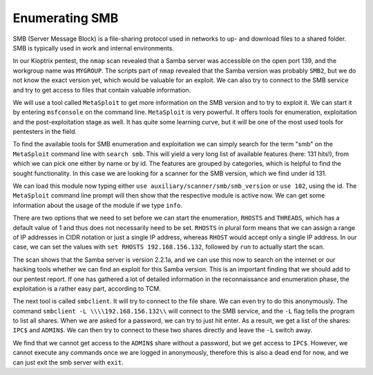 Enumerating SMB
===============
SMB (Server Message Block) is a file-sharing protocol used in networks to up-
and download files to a shared folder. SMB is typically used in work and
internal environments.

.. more::

In our Kioptrix pentest, the ``nmap`` scan revealed that a Samba server was
accessible on the open port 139, and the workgroup name was ``MYGROUP``. The
scripts part of ``nmap`` revealed that the Samba version was probably ``SMB2``,
but we do not know the exact version yet, which would be valuable for an
exploit. We can also try to connect to the SMB service and try to get access to
files that contain valuable information.

We will use a tool called ``MetaSploit`` to get more information on the SMB
version and to try to exploit it. We can start it by entering ``msfconsole`` on
the command line. ``MetaSploit`` is very powerful. It offers tools for
enumeration, exploitation and the post-exploitation stage as well. It has quite
some learning curve, but it will be one of the most used tools for pentesters
in the field.

.. image:: metasploit_search.png
   :scale: 80%

To find the available tools for SMB enumeration and exploitation we can simply
search for the term "smb" on the ``MetaSploit`` command line with ``search
smb``. This will yield a very long list of available features (here: 131 hits!),
from which we can pick one either by name or by id. The features are grouped by
categories, which is helpful to find the sought functionality. In this case we
are looking for a scanner for the SMB version, which we find under id 131.

.. image:: metasploit_module.png
   :scale: 80%

We can load this module now typing either ``use
auxiliary/scanner/smb/smb_version`` or ``use 102``, using the id. The
``MetaSploit`` command line prompt will then show that the respective module is
active now. We can get some information about the usage of the module if we
type ``info``. 

.. image:: metasploit_info.png
   :scale: 80%

There are two options that we need to set before we can start the enumeration,
``RHOSTS`` and ``THREADS``, which has a default value of 1 and thus does not
necessarily need to be set. ``RHOSTS`` in plural form means that we can assign
a range of IP addresses in CIDR notation or just a single IP address, whereas
``RHOST`` would accept only a single IP address. In our case, we can set the
values with ``set RHOSTS 192.168.156.132``, followed by ``run`` to actually
start the scan.

.. image:: metasploit_scan_result.png
   :scale: 80%

The scan shows that the Samba server is version 2.2.1a, and we can use this now
to search on the internet or our hacking tools whether we can find an exploit
for this Samba version. This is an important finding that we should add to our
pentest report. If one has gathered a lot of detailed information in the
reconnaissance and enumeration phase, the exploitation is a rather easy part,
according to TCM.

The next tool is called ``smbclient``. It will try to connect to the file
share. We can even try to do this anonymously. The command ``smbclient -L
\\\\192.168.156.132\\`` will connect to the SMB service, and the ``-L`` flag
tells the program to list all shares. When we are asked for a password, we can
try to just hit enter. As a result, we get a list of the shares: ``IPC$`` and
``ADMIN$``. We can then try to connect to these two shares directly and leave
the ``-L`` switch away.

.. image:: smbclient_connect.png
   :scale: 80%

We find that we cannot get access to the ``ADMIN$`` share without a password,
but we get access to ``IPC$``. However, we cannot execute any commands once we
are logged in anonymously, therefore this is also a dead end for now, and we
can just exit the smb server with ``exit``.


.. author:: default
.. categories:: none
.. tags:: none
.. comments::
